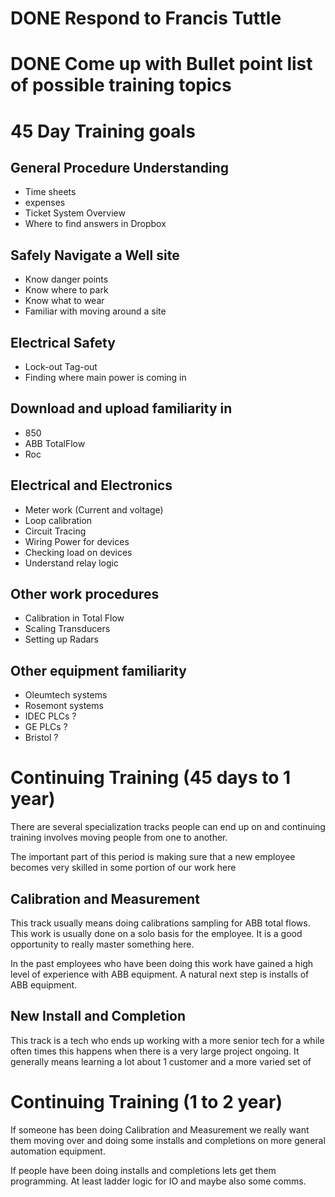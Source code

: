 #+OPTIONS: toc:nil        no default TOC at all
#+OPTIONS: num:nil

* DONE Respond to Francis Tuttle
  DEADLINE: <2018-11-08 Thu>

* DONE Come up with Bullet point list of possible training topics
  DEADLINE: <2018-11-06 Tue>



* 45 Day Training goals 
** General Procedure Understanding
+ Time sheets
+ expenses
+ Ticket System Overview
+ Where to find answers in Dropbox

** Safely Navigate a Well site
+ Know danger points
+ Know where to park 
+ Know what to wear
+ Familiar with moving around a site

** Electrical Safety
+ Lock-out Tag-out
+ Finding where main power is coming in

** Download and upload familiarity in
+ 850
+ ABB TotalFlow
+ Roc

** Electrical and Electronics
+ Meter work (Current and voltage)
+ Loop calibration
+ Circuit Tracing
+ Wiring Power for devices
+ Checking load on devices
+ Understand relay logic

** Other work procedures
+ Calibration in Total Flow
+ Scaling Transducers
+ Setting up Radars

** Other equipment familiarity 
+ Oleumtech systems
+ Rosemont systems
+ IDEC PLCs ?
+ GE PLCs ?
+ Bristol ?


* Continuing Training (45 days to 1 year)

There are several specialization tracks people can end up on 
and continuing training involves moving people from one to another.

The important part of this period is making sure that a 
new employee becomes very skilled in some portion of our work here

** Calibration and Measurement 
This track usually means doing calibrations sampling 
for ABB total flows.  This work is usually done on a solo basis for the 
employee.  It is a good opportunity to really master something here.

In the past employees who have been doing this work have gained a high 
level of experience with ABB equipment.  A natural next step is installs
of ABB equipment.
** New Install and Completion 
This track is a tech who ends up working with a more senior tech for a while
often times this happens when there is a very large project ongoing.  It generally 
means learning a lot about 1 customer and a more varied set of 

* Continuing Training (1 to 2 year)

If someone has been doing Calibration and Measurement we really want them moving over and 
doing some installs and completions on more general automation equipment.

If people have been doing installs and completions lets get them programming.
At least ladder logic for IO and maybe also some comms.




